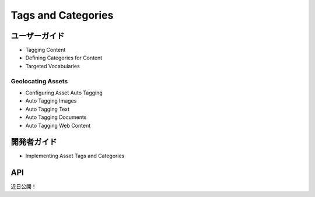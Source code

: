 Tags and Categories
===================

ユーザーガイド
----------

* Tagging Content
* Defining Categories for Content
* Targeted Vocabularies

Geolocating Assets
~~~~~~~~~~~~~~~~~~

* Configuring Asset Auto Tagging
* Auto Tagging Images
* Auto Tagging Text
* Auto Tagging Documents
* Auto Tagging Web Content

開発者ガイド
---------------

* Implementing Asset Tags and Categories

API
----
近日公開！